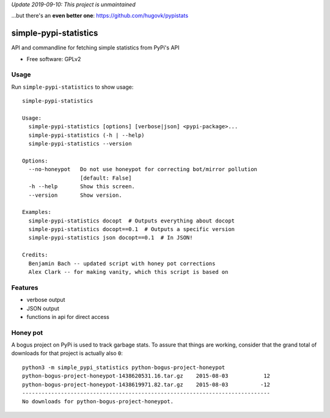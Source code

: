 *Update 2019-09-10: This project is unmaintained*

...but there's an **even better one**: https://github.com/hugovk/pypistats

===============================
simple-pypi-statistics
===============================

.. image:: https://travis-ci.org/benjaoming/simple-pypi-statistics.svg
    :target: https://travis-ci.org/benjaoming/simple-pypi-statistics

.. image:: https://img.shields.io/pypi/v/simple-pypi-statistics.svg
        :target: https://pypi.python.org/pypi/simple-pypi-statistics


API and commandline for fetching simple statistics from PyPi's API

* Free software: GPLv2

Usage
-----

Run ``simple-pypi-statistics`` to show usage::

    simple-pypi-statistics
    
    Usage:
      simple-pypi-statistics [options] [verbose|json] <pypi-package>...
      simple-pypi-statistics (-h | --help)
      simple-pypi-statistics --version
    
    Options:
      --no-honeypot   Do not use honeypot for correcting bot/mirror pollution
                      [default: False]
      -h --help       Show this screen.
      --version       Show version.
    
    Examples:
      simple-pypi-statistics docopt  # Outputs everything about docopt
      simple-pypi-statistics docopt==0.1  # Outputs a specific version
      simple-pypi-statistics json docopt==0.1  # In JSON!
    
    Credits:
      Benjamin Bach -- updated script with honey pot corrections
      Alex Clark -- for making vanity, which this script is based on


Features
--------

* verbose output
* JSON output
* functions in api for direct access


Honey pot
---------

A bogus project on PyPi is used to track garbage stats. To assure that things are
working, consider that the grand total of downloads for that project is actually
also ``0``::

    python3 -m simple_pypi_statistics python-bogus-project-honeypot
    python-bogus-project-honeypot-1438620531.16.tar.gz    2015-08-03           12
    python-bogus-project-honeypot-1438619971.82.tar.gz    2015-08-03          -12
    -----------------------------------------------------------------------------
    No downloads for python-bogus-project-honeypot.

